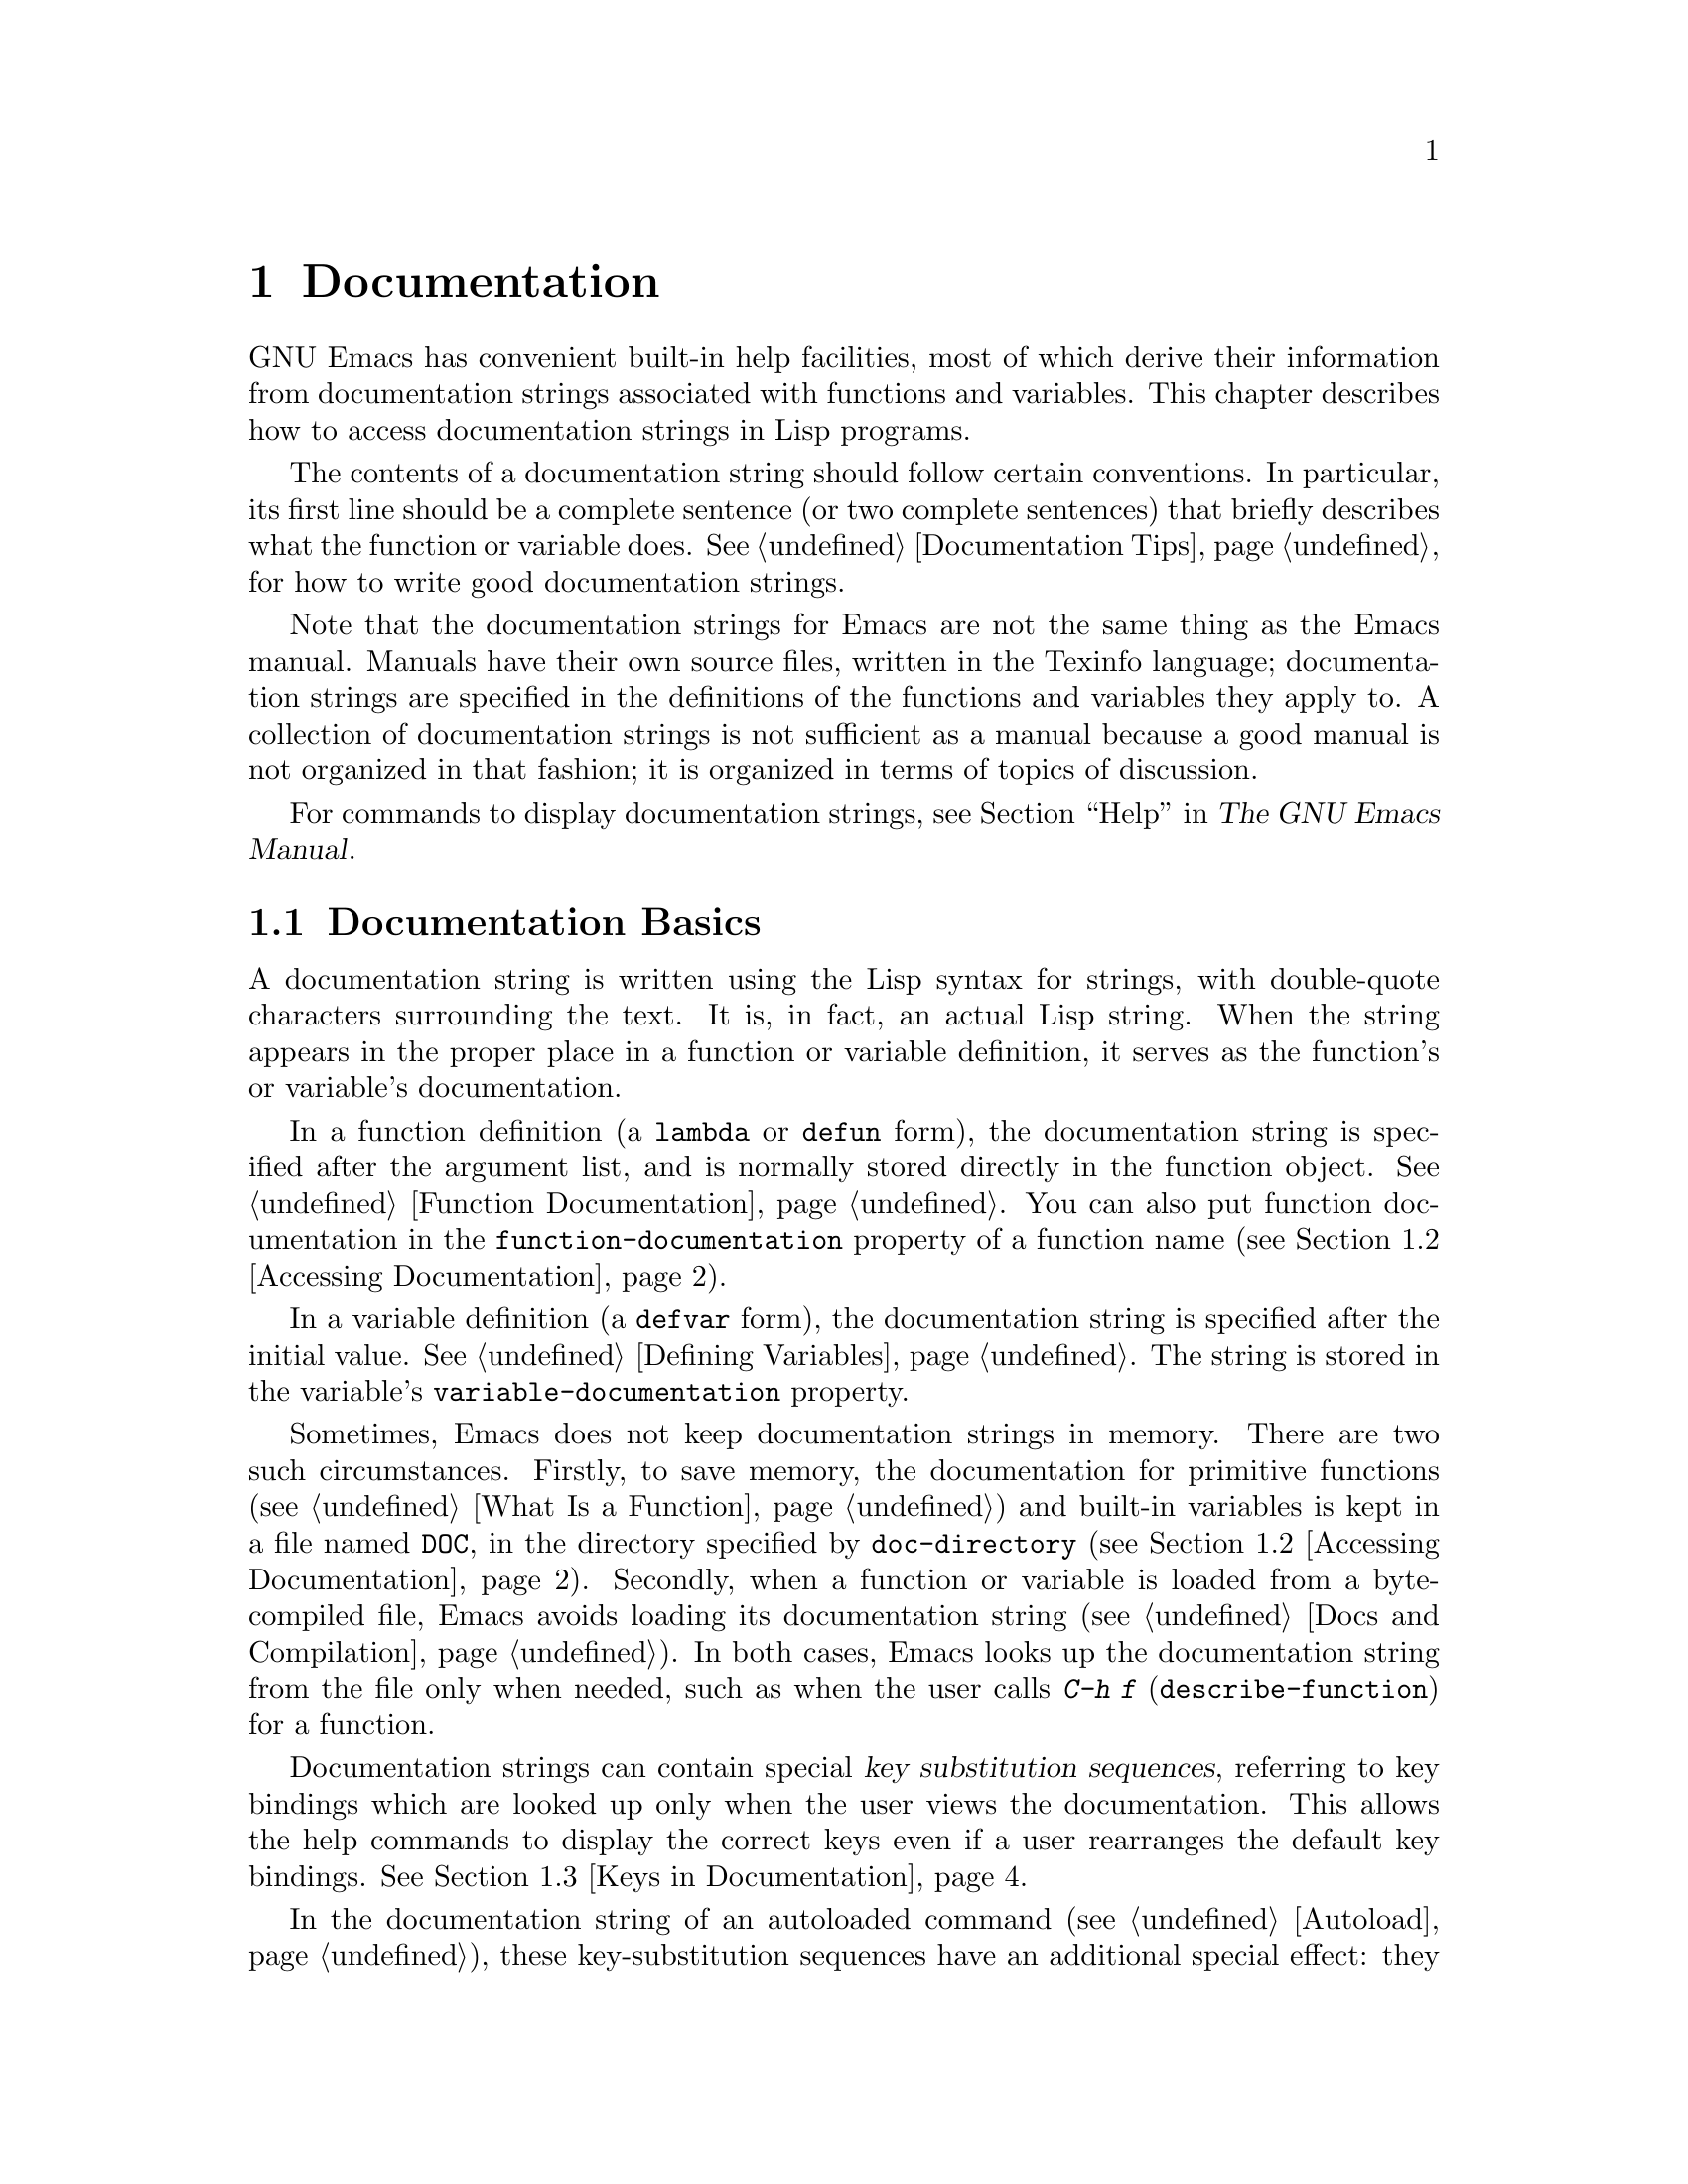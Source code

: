@c -*- mode: texinfo; coding: utf-8 -*-
@c This is part of the GNU Emacs Lisp Reference Manual.
@c Copyright (C) 1990--1995, 1998--1999, 2001--2024 Free Software
@c Foundation, Inc.
@c See the file elisp.texi for copying conditions.
@node Documentation
@chapter Documentation
@cindex documentation strings

  GNU Emacs has convenient built-in help facilities, most of which
derive their information from documentation strings associated with
functions and variables.  This chapter describes how to access
documentation strings in Lisp programs.

  The contents of a documentation string should follow certain
conventions.  In particular, its first line should be a complete
sentence (or two complete sentences) that briefly describes what the
function or variable does.  @xref{Documentation Tips}, for how to
write good documentation strings.

  Note that the documentation strings for Emacs are not the same thing
as the Emacs manual.  Manuals have their own source files, written in
the Texinfo language; documentation strings are specified in the
definitions of the functions and variables they apply to.  A collection
of documentation strings is not sufficient as a manual because a good
manual is not organized in that fashion; it is organized in terms of
topics of discussion.

  For commands to display documentation strings, see @ref{Help, ,
Help, emacs, The GNU Emacs Manual}.

@menu
* Documentation Basics::      Where doc strings are defined and stored.
* Accessing Documentation::   How Lisp programs can access doc strings.
* Keys in Documentation::     Substituting current key bindings.
* Text Quoting Style::        Quotation marks in doc strings and messages.
* Describing Characters::     Making printable descriptions of
                                non-printing characters and key sequences.
* Help Functions::            Subroutines used by Emacs help facilities.
* Documentation Groups::      Listing functions by groups.
@end menu

@node Documentation Basics
@section Documentation Basics
@cindex documentation conventions
@cindex writing a documentation string
@cindex string, writing a doc string

  A documentation string is written using the Lisp syntax for strings,
with double-quote characters surrounding the text.  It is, in fact, an
actual Lisp string.  When the string appears in the proper place in a
function or variable definition, it serves as the function's or
variable's documentation.

@cindex @code{function-documentation} property
  In a function definition (a @code{lambda} or @code{defun} form), the
documentation string is specified after the argument list, and is
normally stored directly in the function object.  @xref{Function
Documentation}.  You can also put function documentation in the
@code{function-documentation} property of a function name
(@pxref{Accessing Documentation}).

@cindex @code{variable-documentation} property
  In a variable definition (a @code{defvar} form), the documentation
string is specified after the initial value.  @xref{Defining
Variables}.  The string is stored in the variable's
@code{variable-documentation} property.

@cindex @file{DOC} (documentation) file
  Sometimes, Emacs does not keep documentation strings in memory.
There are two such circumstances.  Firstly, to save memory, the
documentation for primitive functions (@pxref{What Is a Function}) and
built-in variables is kept in a file named @file{DOC}, in the
directory specified by @code{doc-directory} (@pxref{Accessing
Documentation}).  Secondly, when a function or variable is loaded from
a byte-compiled file, Emacs avoids loading its documentation string
(@pxref{Docs and Compilation}).  In both cases, Emacs looks up the
documentation string from the file only when needed, such as when the
user calls @kbd{C-h f} (@code{describe-function}) for a function.

  Documentation strings can contain special @dfn{key substitution
sequences}, referring to key bindings which are looked up only when
the user views the documentation.  This allows the help commands to
display the correct keys even if a user rearranges the default key
bindings.  @xref{Keys in Documentation}.

  In the documentation string of an autoloaded command
(@pxref{Autoload}), these key-substitution sequences have an
additional special effect: they cause @kbd{C-h f} on the command to
trigger autoloading.  (This is needed for correctly setting up the
hyperlinks in the @file{*Help*} buffer.)

@node Accessing Documentation
@section Access to Documentation Strings
@cindex accessing documentation strings

@defun documentation-property symbol property &optional verbatim
This function returns the documentation string recorded in
@var{symbol}'s property list under property @var{property}.  It is
most often used to look up the documentation strings of variables, for
which @var{property} is @code{variable-documentation}.  However, it
can also be used to look up other kinds of documentation, such as for
customization groups (but for function documentation, use the
@code{documentation} function, below).

If the property value refers to a documentation string stored in the
@file{DOC} file or a byte-compiled file, this function looks up that
string and returns it.

If the property value isn't @code{nil}, isn't a string, and doesn't
refer to text in a file, then it is evaluated as a Lisp expression to
obtain a string.

Finally, this function passes the string through
@code{substitute-command-keys} to substitute key bindings (@pxref{Keys
in Documentation}).  It skips this step if @var{verbatim} is
non-@code{nil}.

@smallexample
@group
(documentation-property 'command-line-processed
   'variable-documentation)
     @result{} "Non-nil once command line has been processed"
@end group
@group
(symbol-plist 'command-line-processed)
     @result{} (variable-documentation 188902)
@end group
@group
(documentation-property 'emacs 'group-documentation)
     @result{} "Customization of the One True Editor."
@end group
@end smallexample
@end defun

@defun documentation function &optional verbatim
This function returns the documentation string of @var{function}.  It
handles macros, named keyboard macros, and special forms, as well as
ordinary functions.

If @var{function} is a symbol, this function first looks for the
@code{function-documentation} property of that symbol; if that has a
non-@code{nil} value, the documentation comes from that value (if the
value is not a string, it is evaluated).

If @var{function} is not a symbol, or if it has no
@code{function-documentation} property, then @code{documentation}
extracts the documentation string from the actual function definition,
reading it from a file if called for.

Finally, unless @var{verbatim} is non-@code{nil}, this function calls
@code{substitute-command-keys}.  The result is the documentation
string to return.

The @code{documentation} function signals a @code{void-function} error
if @var{function} has no function definition.  However, it is OK if
the function definition has no documentation string.  In that case,
@code{documentation} returns @code{nil}.
@end defun

@defun function-documentation function
Generic function used by @code{documentation} to extract the raw
docstring from a function object.  You can specify how to get the
docstring of a specific function type by adding a corresponding method
to it.
@end defun

@defun face-documentation face
This function returns the documentation string of @var{face} as a
face.
@end defun

Here is an example of using the two functions, @code{documentation} and
@code{documentation-property}, to display the documentation strings for
several symbols in a @file{*Help*} buffer.

@anchor{describe-symbols example}
@smallexample
@group
(defun describe-symbols (pattern)
  "Describe the Emacs Lisp symbols matching PATTERN.
All symbols that have PATTERN in their name are described
in the *Help* buffer."
  (interactive "sDescribe symbols matching: ")
  (let ((describe-func
         (lambda (s)
@end group
@group
           ;; @r{Print description of symbol.}
           (if (fboundp s)             ; @r{It is a function.}
               (princ
                (format "%s\t%s\n%s\n\n" s
                  (if (commandp s)
                      (let ((keys (where-is-internal s)))
                        (if keys
                            (concat
                             "Keys: "
                             (mapconcat 'key-description
                                        keys " "))
                          "Keys: none"))
                    "Function")
@end group
@group
                  (or (documentation s)
                      "not documented"))))

           (if (boundp s)              ; @r{It is a variable.}
@end group
@group
               (princ
                (format "%s\t%s\n%s\n\n" s
                  (if (custom-variable-p s)
                      "Option " "Variable")
@end group
@group
                  (or (documentation-property
                        s 'variable-documentation)
                      "not documented"))))))
        sym-list)
@end group

@group
    ;; @r{Build a list of symbols that match pattern.}
    (mapatoms (lambda (sym)
                (if (string-match pattern (symbol-name sym))
                    (setq sym-list (cons sym sym-list)))))
@end group

@group
    ;; @r{Display the data.}
    (help-setup-xref (list 'describe-symbols pattern)
                 (called-interactively-p 'interactive))
    (with-help-window (help-buffer)
      (mapcar describe-func (sort sym-list)))))
@end group
@end smallexample

  The @code{describe-symbols} function works like @code{apropos},
but provides more information.

@smallexample
@group
(describe-symbols "goal")

---------- Buffer: *Help* ----------
goal-column     Option
Semipermanent goal column for vertical motion, as set by @dots{}
@end group
@c Do not blithely break or fill these lines.
@c That makes them incorrect.

@group
minibuffer-temporary-goal-position      Variable
not documented
@end group

@group
set-goal-column Keys: C-x C-n
Set the current horizontal position as a goal for C-n and C-p.
@end group
@c DO NOT put a blank line here!  That is factually inaccurate!
@group
Those commands will move to this position in the line moved to
rather than trying to keep the same horizontal position.
With a non-nil argument ARG, clears out the goal column
so that C-n and C-p resume vertical motion.
The goal column is stored in the variable ‘goal-column’.

(fn ARG)
@end group

@group
temporary-goal-column   Variable
Current goal column for vertical motion.
It is the column where point was at the start of the current run
of vertical motion commands.

When moving by visual lines via the function ‘line-move-visual’, it is a cons
cell (COL . HSCROLL), where COL is the x-position, in pixels,
divided by the default column width, and HSCROLL is the number of
columns by which window is scrolled from left margin.

When the ‘track-eol’ feature is doing its job, the value is
‘most-positive-fixnum’.
---------- Buffer: *Help* ----------
@end group
@end smallexample

@anchor{Definition of Snarf-documentation}
@defun Snarf-documentation filename
This function is used when building Emacs, just before the runnable
Emacs is dumped.  It finds the positions of the documentation strings
stored in the file @var{filename}, and records those positions into
memory in the function definitions and variable property lists.
@xref{Building Emacs}.

Emacs reads the file @var{filename} from the @file{emacs/etc} directory.
When the dumped Emacs is later executed, the same file will be looked
for in the directory @code{doc-directory}.  Usually @var{filename} is
@code{"DOC"}.
@end defun

@defvar doc-directory
This variable holds the name of the directory which should contain the
file @code{"DOC"} that contains documentation strings for
built-in functions and variables.

In most cases, this is the same as @code{data-directory}.  They may be
different when you run Emacs from the directory where you built it,
without actually installing it.  @xref{Definition of data-directory}.
@end defvar

@node Keys in Documentation
@section Substituting Key Bindings in Documentation
@cindex documentation, keys in
@cindex keys in documentation strings
@cindex substituting keys in documentation
@cindex key substitution sequence

  When documentation strings refer to key sequences, they should use the
current, actual key bindings.  They can do so using certain special text
sequences described below.  Accessing documentation strings in the usual
way substitutes current key binding information for these special
sequences.  This works by calling @code{substitute-command-keys}.  You
can also call that function yourself.

  Here is a list of the special sequences and what they mean:

@table @code
@item \[@var{command}]
stands for a key sequence that will invoke @var{command}, or @samp{M-x
@var{command}} if @var{command} has no key bindings.

@item \@{@var{mapvar}@}
stands for a summary of the keymap which is the value of the variable
@var{mapvar}.  The summary is made using @code{describe-bindings}.
The summary will normally exclude menu bindings, but if the
@var{include-menus} argument to @code{substitute-command-keys} is
non-@code{nil}, the menu bindings will be included.

@item \<@var{mapvar}>
stands for no text itself.  It is used only for a side effect: it
specifies @var{mapvar}'s value as the keymap for any following
@samp{\[@var{command}]} sequences in this documentation string.

@item \`@var{KEYSEQ}'
stands for a key sequence @var{KEYSEQ}, which will use the same face
as a command substitution.  This should be used only when a key
sequence has no corresponding command, for example when it is read
directly with @code{read-key-sequence}.  It must be a valid key
sequence according to @code{key-valid-p}.  It can also be used with
command names, like @samp{\`M-x foo'}, where you want this to be
fontified like a keyboard sequence, but you want to inhibit
translating it into a key sequence like @samp{\[foo]} does.

@item `
(grave accent) stands for a left quote.
This generates a left single quotation mark, an apostrophe, or a grave
accent depending on the value of @code{text-quoting-style}.
@xref{Text Quoting Style}.

@item '
(apostrophe) stands for a right quote.
This generates a right single quotation mark or an apostrophe
depending on the value of @code{text-quoting-style}.

@item \=
quotes the following character and is discarded; thus, @samp{\=`} puts
@samp{`} into the output, @samp{\=\[} puts @samp{\[} into the output,
and @samp{\=\=} puts @samp{\=} into the output.

@item \+
This indicates that the symbol directly following should not be marked
as link in the @file{*Help*} buffer.
@end table

@strong{Please note:} Each @samp{\} must be doubled when written in a
string in Emacs Lisp (@pxref{Syntax for Strings}).

@defun substitute-command-keys string &optional no-face include-menus
@vindex help-key-binding@r{ (face)}
This function scans @var{string} for the above special sequences and
replaces them by what they stand for, returning the result as a string.
This permits display of documentation that refers accurately to the
user's own customized key bindings.  By default, the key bindings are
given a special face @code{help-key-binding}, but if the optional
argument @var{no-face} is non-@code{nil}, the function doesn't add
this face to the produced string.

@cindex advertised binding
If a command has multiple bindings, this function normally uses the
first one it finds.  You can specify one particular key binding by
assigning an @code{:advertised-binding} symbol property to the
command, like this:

@smallexample
(put 'undo :advertised-binding [?\C-/])
@end smallexample

@noindent
The @code{:advertised-binding} property also affects the binding shown
in menu items (@pxref{Menu Bar}).  The property is ignored if it
specifies a key binding that the command does not actually have.
@end defun

  Here are examples of the special sequences:

@smallexample
@group
(substitute-command-keys
   "To abort recursive edit, type `\\[abort-recursive-edit]'.")
@result{} "To abort recursive edit, type ‘C-]’."
@end group

@group
(substitute-command-keys
   "The keys that are defined for the minibuffer here are:
  \\@{minibuffer-local-must-match-map@}")
@result{} "The keys that are defined for the minibuffer here are:
@end group

?               minibuffer-completion-help
SPC             minibuffer-complete-word
TAB             minibuffer-complete
C-j             minibuffer-complete-and-exit
RET             minibuffer-complete-and-exit
C-g             abort-recursive-edit
"

The keymap description will normally exclude menu items, but if
@var{include-menus} is non-@code{nil}, include them.

@group
(substitute-command-keys
   "To abort a recursive edit from the minibuffer, type \
`\\<minibuffer-local-must-match-map>\\[abort-recursive-edit]'.")
@result{} "To abort a recursive edit from the minibuffer, type ‘C-g’."
@end group
@end smallexample

@defun substitute-quotes string
This function works like @code{substitute-command-keys}, but only
replaces quote characters.
@end defun

  There are other special conventions for the text in documentation
strings---for instance, you can refer to functions, variables, and
sections of this manual.  @xref{Documentation Tips}, for details.

@node Text Quoting Style
@section Text Quoting Style

  Typically, grave accents and apostrophes are treated specially in
documentation strings and diagnostic messages, and translate to matching
single quotation marks (also called ``curved quotes'').  For example,
the documentation string @t{"Alias for `foo'."} and the function call
@code{(message "Alias for `foo'.")} both translate to @t{"Alias for
‘foo’."}.  Less commonly, Emacs displays grave accents and apostrophes
as themselves, or as apostrophes only (e.g., @t{"Alias for 'foo'."}).
Documentation strings and message formats should be written so that
they display well with any of these styles.  For example, the
documentation string @t{"Alias for 'foo'."} is probably not what you
want, as it can display as @t{"Alias for ’foo’."}, an unusual style in
English.

  Sometimes you may need to display a grave accent or apostrophe
without translation, regardless of text quoting style.  In a
documentation string, you can do this with escapes.  For example, in
the documentation string @t{"\\=`(a ,(sin 0)) ==> (a 0.0)"} the grave
accent is intended to denote Lisp code, so it is escaped and displays
as itself regardless of quoting style.  In a call to @code{message} or
@code{error}, you can avoid translation by using a format @t{"%s"}
with an argument that is a call to @code{format}.  For example,
@code{(message "%s" (format "`(a ,(sin %S)) ==> (a %S)" x (sin x)))}
displays a message that starts with grave accent regardless of text
quoting style.

@defopt text-quoting-style
@cindex curved quotes
@cindex curly quotes
The value of this user option is a symbol that specifies the style
Emacs should use for single quotes in the wording of help and
messages.  If the option's value is @code{curve}, the style is
@t{‘like this’} with curved single quotes.  If the value is
@code{straight}, the style is @t{'like this'} with straight
apostrophes.  If the value is @code{grave}, quotes are not translated
and the style is @t{`like this'} with grave accent and apostrophe, the
standard style before Emacs version 25.  The default value @code{nil}
acts like @code{curve} if curved single quotes seem to be displayable,
and like @code{grave} otherwise.

This option is useful on platforms that have problems with curved
quotes.  You can customize it freely according to your personal
preference.
@end defopt

@defun text-quoting-style
You should not read the value of the variable
@code{text-quoting-style} directly.  Instead, use this function with
the same name to dynamically compute the correct quoting style on the
current terminal in the @code{nil} case described above.
@end defun

@node Describing Characters
@section Describing Characters for Help Messages
@cindex describe characters and events

  These functions convert events, key sequences, or characters to
textual descriptions.  These descriptions are useful for including
arbitrary text characters or key sequences in messages, because they
convert non-printing and whitespace characters to sequences of printing
characters.  The description of a non-whitespace printing character is
the character itself.

@defun key-description sequence &optional prefix
@cindex Emacs event standard notation
This function returns a string containing the Emacs standard notation
for the input events in @var{sequence}.  If @var{prefix} is
non-@code{nil}, it is a sequence of input events leading up to
@var{sequence} and is included in the return value.  Both arguments
may be strings, vectors or lists.  @xref{Input Events}, for more
information about valid events.

@smallexample
@group
(key-description [?\M-3 delete])
     @result{} "M-3 <delete>"
@end group
@group
(key-description [delete] "\M-3")
     @result{} "M-3 <delete>"
@end group
@end smallexample

  See also the examples for @code{single-key-description}, below.
@end defun

@defun single-key-description event &optional no-angles
@cindex event printing
@cindex character printing
@cindex control character printing
@cindex meta character printing
This function returns a string describing @var{event} in the standard
Emacs notation for keyboard input.  A normal printing character
appears as itself, but a control character turns into a string
starting with @samp{C-}, a meta character turns into a string starting
with @samp{M-}, and space, tab, etc., appear as @samp{SPC},
@samp{TAB}, etc.  A function key symbol appears inside angle brackets
@samp{<@dots{}>}.  An event that is a list appears as the name of the
symbol in the @sc{car} of the list, inside angle brackets.

If the optional argument @var{no-angles} is non-@code{nil}, the angle
brackets around function keys and event symbols are omitted; this is
for compatibility with old versions of Emacs which didn't use the
brackets.

@smallexample
@group
(single-key-description ?\C-x)
     @result{} "C-x"
@end group
@group
(key-description "\C-x \M-y \n \t \r \f123")
     @result{} "C-x SPC M-y SPC C-j SPC TAB SPC RET SPC C-l 1 2 3"
@end group
@group
(single-key-description 'delete)
     @result{} "<delete>"
@end group
@group
(single-key-description 'C-mouse-1)
     @result{} "C-<mouse-1>"
@end group
@group
(single-key-description 'C-mouse-1 t)
     @result{} "C-mouse-1"
@end group
@end smallexample
@end defun

@defun text-char-description character
This function returns a string describing @var{character} in the
standard Emacs notation for characters that can appear in
text---similar to @code{single-key-description}, except that the
argument must be a valid character code that passes a
@code{characterp} test (@pxref{Character Codes}).  The function
produces descriptions of control characters with a leading caret
(which is how Emacs usually displays control characters in buffers).
Characters with modifier bits will cause this function to signal an
error (@acronym{ASCII} characters with the Control modifier are an
exception, they are represented as control characters).

@smallexample
@group
(text-char-description ?\C-c)
     @result{} "^C"
@end group
@group
(text-char-description ?\M-m)
     @error{} Wrong type argument: characterp, 134217837
@end group
@end smallexample
@end defun

@deffn Command read-kbd-macro string &optional need-vector
This function is used mainly for operating on keyboard macros, but it
can also be used as a rough inverse for @code{key-description}.  You
call it with a string containing key descriptions, separated by spaces;
it returns a string or vector containing the corresponding events.
(This may or may not be a single valid key sequence, depending on what
events you use; @pxref{Key Sequences}.)  If @var{need-vector} is
non-@code{nil}, the return value is always a vector.
@end deffn

@node Help Functions
@section Help Functions
@cindex help functions

  Emacs provides a variety of built-in help functions, all accessible to
the user as subcommands of the prefix @kbd{C-h}.  For more information
about them, see @ref{Help, , Help, emacs, The GNU Emacs Manual}.  Here
we describe some program-level interfaces to the same information.

@deffn Command apropos pattern &optional do-all
This function finds all meaningful symbols whose names contain a
match for the apropos pattern @var{pattern}.  An apropos pattern is
either a word to match, a space-separated list of words of which at
least two must match, or a regular expression (if any special regular
expression characters occur).  A symbol is meaningful if it has a
definition as a function, variable, or face, or has properties.

The function returns a list of elements that look like this:

@example
(@var{symbol} @var{score} @var{function-doc} @var{variable-doc}
 @var{plist-doc} @var{widget-doc} @var{face-doc} @var{group-doc})
@end example

Here, @var{score} is an integer measure of how important the symbol
seems to be as a match.  Each of the remaining elements is a
documentation string, or @code{nil}, for @var{symbol} as a function,
variable, etc.

It also displays the symbols in a buffer named @file{*Apropos*}, each
with a one-line description taken from the beginning of its
documentation string.

If @var{do-all} is non-@code{nil}, or if the user option
@code{apropos-do-all} is non-@code{nil}, then @code{apropos} also
shows key bindings for the functions that are found; it also shows
@emph{all} interned symbols, not just meaningful ones (and it lists
them in the return value as well).
@end deffn

@defvar help-map
The value of this variable is a local keymap for characters following the
Help key, @kbd{C-h}.
@end defvar

@deffn {Prefix Command} help-command
This symbol is not a function; its function definition cell holds the
keymap known as @code{help-map}.  It is defined in @file{help.el} as
follows:

@smallexample
@group
(keymap-set global-map (key-description (string help-char)) 'help-command)
(fset 'help-command help-map)
@end group
@end smallexample
@end deffn

@defopt help-char
The value of this variable is the help character---the character that
Emacs recognizes as meaning Help.  By default, its value is 8, which
stands for @kbd{C-h}.  When Emacs reads this character, if
@code{help-form} is a non-@code{nil} Lisp expression, it evaluates that
expression, and displays the result in a window if it is a string.

Usually the value of @code{help-form} is @code{nil}.  Then the
help character has no special meaning at the level of command input, and
it becomes part of a key sequence in the normal way.  The standard key
binding of @kbd{C-h} is a prefix key for several general-purpose help
features.

The help character is special after prefix keys, too.  If it has no
binding as a subcommand of the prefix key, it runs
@code{describe-prefix-bindings}, which displays a list of all the
subcommands of the prefix key.
@end defopt

@defopt help-event-list
The value of this variable is a list of event types that serve as
alternative help characters.  These events are handled just like the
event specified by @code{help-char}.
@end defopt

@defvar help-form
If this variable is non-@code{nil}, its value is a form to evaluate
whenever the character @code{help-char} is read.  If evaluating the form
produces a string, that string is displayed.

A command that calls @code{read-event}, @code{read-char-choice},
@code{read-char}, @code{read-char-from-minibuffer}, or
@code{y-or-n-p} probably should bind @code{help-form} to a
non-@code{nil} expression while it does input.  (The time when you
should not do this is when @kbd{C-h} has some other meaning.)
Evaluating this expression should result in a string that explains
what the input is for and how to enter it properly.

Entry to the minibuffer binds this variable to the value of
@code{minibuffer-help-form} (@pxref{Definition of minibuffer-help-form}).
@end defvar

@defvar prefix-help-command
This variable holds a function to print help for a prefix key.  The
function is called when the user types a prefix key followed by the help
character, and the help character has no binding after that prefix.  The
variable's default value is @code{describe-prefix-bindings}.
@end defvar

@deffn Command describe-prefix-bindings
This function calls @code{describe-bindings} to display a list of all
the subcommands of the prefix key of the most recent key sequence.  The
prefix described consists of all but the last event of that key
sequence.  (The last event is, presumably, the help character.)
@end deffn

  The following two functions are meant for modes that want to provide
help without relinquishing control, such as the electric modes.
Their names begin with @samp{Helper} to distinguish them from the
ordinary help functions.

@deffn Command Helper-describe-bindings
This command pops up a window displaying a help buffer containing a
listing of all of the key bindings from both the local and global keymaps.
It works by calling @code{describe-bindings}.
@end deffn

@deffn Command Helper-help
This command provides help for the current mode.  It prompts the user
in the minibuffer with the message @samp{Help (Type ? for further
options)}, and then provides assistance in finding out what the key
bindings are, and what the mode is intended for.  It returns @code{nil}.

@vindex Helper-help-map
This can be customized by changing the map @code{Helper-help-map}.
@end deffn

@defvar data-directory
@anchor{Definition of data-directory}
This variable holds the name of the directory in which Emacs finds
certain documentation and text files that come with Emacs.
@end defvar

@defun help-buffer
This function returns the name of the help buffer, which is normally
@file{*Help*}; if such a buffer does not exist, it is first created.
@end defun

@vindex help-window-select
@defmac with-help-window buffer-or-name body@dots{}
This macro evaluates @var{body} like @code{with-output-to-temp-buffer}
(@pxref{Temporary Displays}), inserting any output produced by its
forms into a buffer specified by @var{buffer-or-name}, which can be a
buffer or the name of a buffer.  (Frequently, @var{buffer-or-name} is
the value returned by the function @code{help-buffer}.)  This macro
puts the specified buffer into Help mode and displays a message
telling the user how to quit and scroll the help window.  It selects
the help window if the current value of the user option
@code{help-window-select} has been set accordingly.  It returns the
last value in @var{body}.
@end defmac

@defun help-setup-xref item interactive-p
This function updates the cross reference data in the @file{*Help*}
buffer, which is used to regenerate the help information when the user
clicks on the @samp{Back} or @samp{Forward} buttons.  Most commands
that use the @file{*Help*} buffer should invoke this function before
clearing the buffer.  The @var{item} argument should have the form
@code{(@var{function} . @var{args})}, where @var{function} is a function
to call, with argument list @var{args}, to regenerate the help buffer.
The @var{interactive-p} argument is non-@code{nil} if the calling
command was invoked interactively; in that case, the stack of items
for the @file{*Help*} buffer's @samp{Back} buttons is cleared.
@end defun

@xref{describe-symbols example}, for an example of using
@code{help-buffer}, @code{with-help-window}, and
@code{help-setup-xref}.

@defmac make-help-screen fname help-line help-text help-map
This macro defines a help command named @var{fname} that acts like a
prefix key that shows a list of the subcommands it offers.

When invoked, @var{fname} displays @var{help-text} in a window, then
reads and executes a key sequence according to @var{help-map}.  The
string @var{help-text} should describe the bindings available in
@var{help-map}.

The command @var{fname} is defined to handle a few events itself, by
scrolling the display of @var{help-text}.  When @var{fname} reads one of
those special events, it does the scrolling and then reads another
event.  When it reads an event that is not one of those few, and which
has a binding in @var{help-map}, it executes that key's binding and
then returns.

The argument @var{help-line} should be a single-line summary of the
alternatives in @var{help-map}.  In the current version of Emacs, this
argument is used only if you set the option @code{three-step-help} to
@code{t}.

This macro is used in the command @code{help-for-help} which is the
binding of @kbd{C-h C-h}.
@end defmac

@defopt three-step-help
If this variable is non-@code{nil}, commands defined with
@code{make-help-screen} display their @var{help-line} strings in the
echo area at first, and display the longer @var{help-text} strings only
if the user types the help character again.
@end defopt


@node Documentation Groups
@section Documentation Groups
@cindex documentation groups
@cindex groups of functions
@cindex function groups

Emacs can list functions based on various groupings.  For instance,
@code{string-trim} and @code{mapconcat} are ``string'' functions, so
@kbd{M-x shortdoc RET string RET} will give an overview
of functions that operate on strings.

The documentation groups are created with the
@code{define-short-documentation-group} macro.

@defmac define-short-documentation-group group &rest functions
Define @var{group} as a group of functions, and provide short
summaries of using those functions.  The optional argument
@var{functions} is a list whose elements are of the form:

@lisp
(@var{func} [@var{keyword} @var{val}]@dots{})
@end lisp

The following keywords are recognized:

@table @code

@item :eval
The value should be a form that has no side effect when evaluated.
The form will be used in the documentation by printing it with
@code{prin1} (@pxref{Output Functions}).  However, if the form is a
string, it will be inserted as-is, and the string will then be
@code{read} to yield the form.  In any case, the form will then be
evaluated, and the result used.  For instance:

@example
:eval (concat "foo" "bar" "zot")
:eval "(make-string 5 ?x)"
@end example

@noindent
will result in:

@example
(concat "foo" "bar" "zot")
@result{} "foobarzot"
(make-string 5 ?x)
@result{} "xxxxx"
@end example

(The reason for allowing both Lisp forms and strings here is so that
printing could be controlled in the few cases where a certain
presentation of the form is wished for.  In the example, @samp{?x}
would otherwise have been printed as @samp{120} if it hadn't been
included in a string.)

@item :no-eval

This is like @code{:eval}, except that the form will not be evaluated.
In these cases, a @code{:result} element of some kind (see below)
should be included.

@example
:no-eval (file-symlink-p "/tmp/foo")
:eg-result t
@end example

@item :no-eval*
Like @code{:no-eval}, but always inserts @samp{[it depends]} as the
result.  For instance:

@example
:no-eval* (buffer-string)
@end example

@noindent
will result in:

@example
(buffer-string)
@click{} [it depends]
@end example

@item :no-value
Like @code{:no-eval}, but is used when the function in question has no
well-defined return value, and is used for side effect only.

@item :result
Used to output the result from non-evaluating example forms.

@example
:no-eval (setcar list 'c)
:result c
@end example

@item :eg-result
Used to output an example result from non-evaluating example forms.
For instance:

@example
:no-eval (looking-at "f[0-9]")
:eg-result t
@end example

@noindent
will result in:

@example
(looking-at "f[0-9]")
eg. @click{} t
@end example

@item :result-string
@itemx :eg-result-string
These two are the same as @code{:result} and @code{:eg-result},
respectively, but are inserted as is.  This is useful when the result
is unreadable or should be of a particular form:

@example
:no-eval (find-file "/tmp/foo")
:eg-result-string "#<buffer foo>"
:no-eval (default-file-modes)
:eg-result-string "#o755"
@end example

@item :no-manual
Indicates that this function is not documented in the manual.

@item :args
By default, the function's actual argument list is shown.  If
@code{:args} is present, they are used instead.

@example
:args (regexp string)
@end example

@end table

Here's a very short example:

@lisp
(define-short-documentation-group string
  "Creating Strings"
  (substring
   :eval (substring "foobar" 0 3)
   :eval (substring "foobar" 3))
  (concat
   :eval (concat "foo" "bar" "zot")))
@end lisp

The first argument is the name of the group to be defined, and then
follows any number of function descriptions.

@end defmac

A function can belong to any number of documentation groups.

In addition to function descriptions, the list can also have string
elements, which are used to divide a documentation group into
sections.

@defun shortdoc-add-function group section elem
Lisp packages can add functions to groups with this function.  Each
@var{elem} should be a function description, as described above.
@var{group} is the function group, and @var{section} is what section
in the function group to insert the function into.

If @var{group} doesn't exist, it will be created.  If @var{section}
doesn't exist, it will be added to the end of the function group.
@end defun

You can also query the examples of use of functions defined in
shortdoc groups.

@defun shortdoc-function-examples function
This function returns all shortdoc examples for @var{function}.  The
return value is an alist with items of the form
@w{@code{(@var{group} . @var{examples})}}, where @var{group} is a
documentation group where @var{function} appears, and @var{examples}
is a string with the examples of @var{function}s use as defined in
@var{group}.

@code{shortdoc-function-examples} returns @code{nil} if @var{function}
is not a function or if it doesn't have any shortdoc examples.
@end defun

@vindex help-fns-describe-function-functions
@defun shortdoc-help-fns-examples-function function
This function queries the registered shortdoc groups and inserts
examples of use of a given Emacs Lisp @var{function} into the current
buffer.  It is suitable for addition to the
@code{help-fns-describe-function-functions} hook, in which case
examples from shortdoc of using a function will be displayed in the
@file{*Help*} buffer when the documentation of the function is
requested.
@end defun
